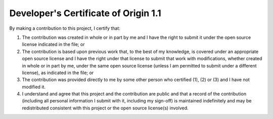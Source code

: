 #####################################
Developer's Certificate of Origin 1.1
#####################################

By making a contribution to this project, I certify that:

(1)	The contribution was created in whole or in part by me and I
	have the right to submit it under the open source license
	indicated in the file; or

(2)	The contribution is based upon previous work that, to the best
	of my knowledge, is covered under an appropriate open source
	license and I have the right under that license to submit that
	work with modifications, whether created in whole or in part
	by me, under the same open source license (unless I am
	permitted to submit under a different license), as indicated
	in the file; or

(3)	The contribution was provided directly to me by some other
	person who certified (1), (2) or (3) and I have not modified
	it.

(4)	I understand and agree that this project and the contribution
	are public and that a record of the contribution (including all
	personal information I submit with it, including my sign-off) is
	maintained indefinitely and may be redistributed consistent with
	this project or the open source license(s) involved.
